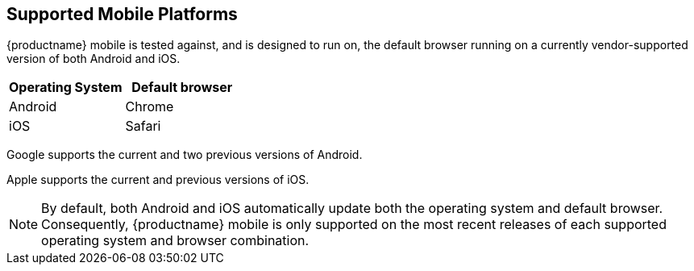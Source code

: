 == Supported Mobile Platforms

{productname} mobile is tested against, and is designed to run on, the default browser running on a currently vendor-supported version of both Android and iOS.

[cols="1,1",options="header"]
|===
|Operating System |Default browser

|Android
|Chrome

|iOS
|Safari
|===

Google supports the current and two previous versions of Android.

Apple supports the current and previous versions of iOS.

NOTE: By default, both Android and iOS automatically update both the operating system and default browser. Consequently, {productname} mobile is only supported on the most recent releases of each supported operating system and browser combination.
